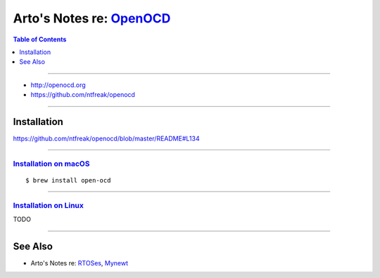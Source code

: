 *********************************************************
Arto's Notes re: `OpenOCD <https://elinux.org/OpenOCD>`__
*********************************************************

.. contents:: Table of Contents
   :local:
   :depth: 1
   :backlinks: none

----

- http://openocd.org

- https://github.com/ntfreak/openocd

----

Installation
============

https://github.com/ntfreak/openocd/blob/master/README#L134

----

`Installation on macOS <https://mynewt.apache.org/latest/get_started/native_install/cross_tools.html#installing-openocd-on-mac-os>`__
-------------------------------------------------------------------------------------------------------------------------------------

::

   $ brew install open-ocd

----

`Installation on Linux <https://mynewt.apache.org/latest/get_started/native_install/cross_tools.html#installing-openocd-on-linux>`__
------------------------------------------------------------------------------------------------------------------------------------

TODO

----

See Also
========

- Arto's Notes re: `RTOSes <rtos>`__, `Mynewt <mynewt>`__
